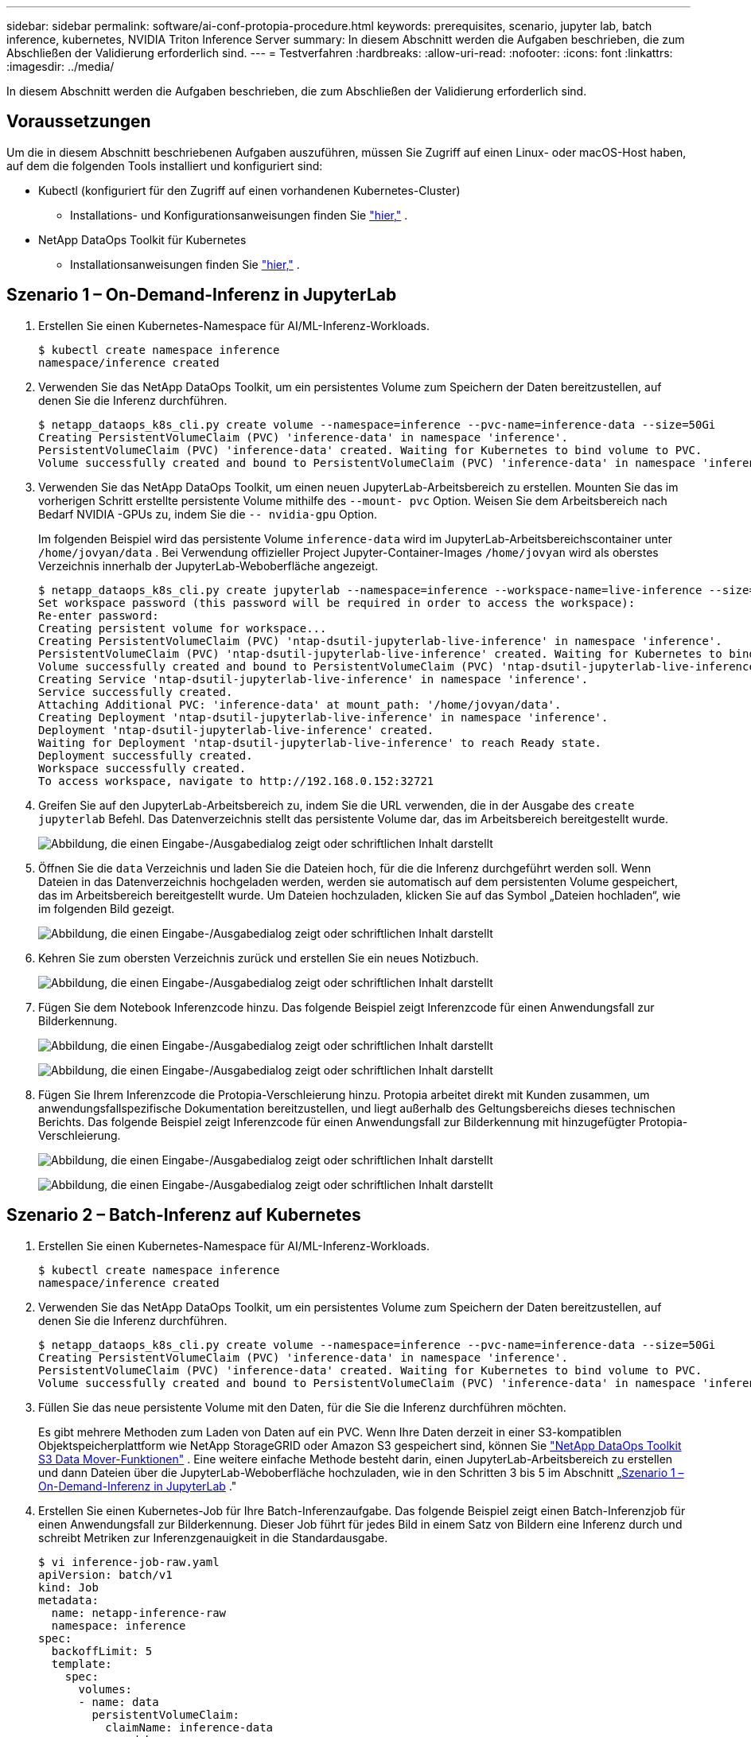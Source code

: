---
sidebar: sidebar 
permalink: software/ai-conf-protopia-procedure.html 
keywords: prerequisites, scenario, jupyter lab, batch inference, kubernetes, NVIDIA Triton Inference Server 
summary: In diesem Abschnitt werden die Aufgaben beschrieben, die zum Abschließen der Validierung erforderlich sind. 
---
= Testverfahren
:hardbreaks:
:allow-uri-read: 
:nofooter: 
:icons: font
:linkattrs: 
:imagesdir: ../media/


[role="lead"]
In diesem Abschnitt werden die Aufgaben beschrieben, die zum Abschließen der Validierung erforderlich sind.



== Voraussetzungen

Um die in diesem Abschnitt beschriebenen Aufgaben auszuführen, müssen Sie Zugriff auf einen Linux- oder macOS-Host haben, auf dem die folgenden Tools installiert und konfiguriert sind:

* Kubectl (konfiguriert für den Zugriff auf einen vorhandenen Kubernetes-Cluster)
+
** Installations- und Konfigurationsanweisungen finden Sie https://kubernetes.io/docs/tasks/tools/["hier,"^] .


* NetApp DataOps Toolkit für Kubernetes
+
** Installationsanweisungen finden Sie https://github.com/NetApp/netapp-dataops-toolkit/tree/main/netapp_dataops_k8s["hier,"^] .






== Szenario 1 – On-Demand-Inferenz in JupyterLab

. Erstellen Sie einen Kubernetes-Namespace für AI/ML-Inferenz-Workloads.
+
....
$ kubectl create namespace inference
namespace/inference created
....
. Verwenden Sie das NetApp DataOps Toolkit, um ein persistentes Volume zum Speichern der Daten bereitzustellen, auf denen Sie die Inferenz durchführen.
+
....
$ netapp_dataops_k8s_cli.py create volume --namespace=inference --pvc-name=inference-data --size=50Gi
Creating PersistentVolumeClaim (PVC) 'inference-data' in namespace 'inference'.
PersistentVolumeClaim (PVC) 'inference-data' created. Waiting for Kubernetes to bind volume to PVC.
Volume successfully created and bound to PersistentVolumeClaim (PVC) 'inference-data' in namespace 'inference'.
....
. Verwenden Sie das NetApp DataOps Toolkit, um einen neuen JupyterLab-Arbeitsbereich zu erstellen.  Mounten Sie das im vorherigen Schritt erstellte persistente Volume mithilfe des `--mount- pvc` Option.  Weisen Sie dem Arbeitsbereich nach Bedarf NVIDIA -GPUs zu, indem Sie die `-- nvidia-gpu` Option.
+
Im folgenden Beispiel wird das persistente Volume `inference-data` wird im JupyterLab-Arbeitsbereichscontainer unter `/home/jovyan/data` .  Bei Verwendung offizieller Project Jupyter-Container-Images `/home/jovyan` wird als oberstes Verzeichnis innerhalb der JupyterLab-Weboberfläche angezeigt.

+
....
$ netapp_dataops_k8s_cli.py create jupyterlab --namespace=inference --workspace-name=live-inference --size=50Gi --nvidia-gpu=2 --mount-pvc=inference-data:/home/jovyan/data
Set workspace password (this password will be required in order to access the workspace):
Re-enter password:
Creating persistent volume for workspace...
Creating PersistentVolumeClaim (PVC) 'ntap-dsutil-jupyterlab-live-inference' in namespace 'inference'.
PersistentVolumeClaim (PVC) 'ntap-dsutil-jupyterlab-live-inference' created. Waiting for Kubernetes to bind volume to PVC.
Volume successfully created and bound to PersistentVolumeClaim (PVC) 'ntap-dsutil-jupyterlab-live-inference' in namespace 'inference'.
Creating Service 'ntap-dsutil-jupyterlab-live-inference' in namespace 'inference'.
Service successfully created.
Attaching Additional PVC: 'inference-data' at mount_path: '/home/jovyan/data'.
Creating Deployment 'ntap-dsutil-jupyterlab-live-inference' in namespace 'inference'.
Deployment 'ntap-dsutil-jupyterlab-live-inference' created.
Waiting for Deployment 'ntap-dsutil-jupyterlab-live-inference' to reach Ready state.
Deployment successfully created.
Workspace successfully created.
To access workspace, navigate to http://192.168.0.152:32721
....
. Greifen Sie auf den JupyterLab-Arbeitsbereich zu, indem Sie die URL verwenden, die in der Ausgabe des `create jupyterlab` Befehl.  Das Datenverzeichnis stellt das persistente Volume dar, das im Arbeitsbereich bereitgestellt wurde.
+
image:ai-protopia-003.png["Abbildung, die einen Eingabe-/Ausgabedialog zeigt oder schriftlichen Inhalt darstellt"]

. Öffnen Sie die `data` Verzeichnis und laden Sie die Dateien hoch, für die die Inferenz durchgeführt werden soll.  Wenn Dateien in das Datenverzeichnis hochgeladen werden, werden sie automatisch auf dem persistenten Volume gespeichert, das im Arbeitsbereich bereitgestellt wurde.  Um Dateien hochzuladen, klicken Sie auf das Symbol „Dateien hochladen“, wie im folgenden Bild gezeigt.
+
image:ai-protopia-004.png["Abbildung, die einen Eingabe-/Ausgabedialog zeigt oder schriftlichen Inhalt darstellt"]

. Kehren Sie zum obersten Verzeichnis zurück und erstellen Sie ein neues Notizbuch.
+
image:ai-protopia-005.png["Abbildung, die einen Eingabe-/Ausgabedialog zeigt oder schriftlichen Inhalt darstellt"]

. Fügen Sie dem Notebook Inferenzcode hinzu.  Das folgende Beispiel zeigt Inferenzcode für einen Anwendungsfall zur Bilderkennung.
+
image:ai-protopia-006.png["Abbildung, die einen Eingabe-/Ausgabedialog zeigt oder schriftlichen Inhalt darstellt"]

+
image:ai-protopia-007.png["Abbildung, die einen Eingabe-/Ausgabedialog zeigt oder schriftlichen Inhalt darstellt"]

. Fügen Sie Ihrem Inferenzcode die Protopia-Verschleierung hinzu.  Protopia arbeitet direkt mit Kunden zusammen, um anwendungsfallspezifische Dokumentation bereitzustellen, und liegt außerhalb des Geltungsbereichs dieses technischen Berichts.  Das folgende Beispiel zeigt Inferenzcode für einen Anwendungsfall zur Bilderkennung mit hinzugefügter Protopia-Verschleierung.
+
image:ai-protopia-008.png["Abbildung, die einen Eingabe-/Ausgabedialog zeigt oder schriftlichen Inhalt darstellt"]

+
image:ai-protopia-009.png["Abbildung, die einen Eingabe-/Ausgabedialog zeigt oder schriftlichen Inhalt darstellt"]





== Szenario 2 – Batch-Inferenz auf Kubernetes

. Erstellen Sie einen Kubernetes-Namespace für AI/ML-Inferenz-Workloads.
+
....
$ kubectl create namespace inference
namespace/inference created
....
. Verwenden Sie das NetApp DataOps Toolkit, um ein persistentes Volume zum Speichern der Daten bereitzustellen, auf denen Sie die Inferenz durchführen.
+
....
$ netapp_dataops_k8s_cli.py create volume --namespace=inference --pvc-name=inference-data --size=50Gi
Creating PersistentVolumeClaim (PVC) 'inference-data' in namespace 'inference'.
PersistentVolumeClaim (PVC) 'inference-data' created. Waiting for Kubernetes to bind volume to PVC.
Volume successfully created and bound to PersistentVolumeClaim (PVC) 'inference-data' in namespace 'inference'.
....
. Füllen Sie das neue persistente Volume mit den Daten, für die Sie die Inferenz durchführen möchten.
+
Es gibt mehrere Methoden zum Laden von Daten auf ein PVC.  Wenn Ihre Daten derzeit in einer S3-kompatiblen Objektspeicherplattform wie NetApp StorageGRID oder Amazon S3 gespeichert sind, können Sie https://github.com/NetApp/netapp-dataops-toolkit/blob/main/netapp_dataops_k8s/docs/data_movement.md["NetApp DataOps Toolkit S3 Data Mover-Funktionen"^] .  Eine weitere einfache Methode besteht darin, einen JupyterLab-Arbeitsbereich zu erstellen und dann Dateien über die JupyterLab-Weboberfläche hochzuladen, wie in den Schritten 3 bis 5 im Abschnitt „<<Szenario 1 – On-Demand-Inferenz in JupyterLab>> ."

. Erstellen Sie einen Kubernetes-Job für Ihre Batch-Inferenzaufgabe.  Das folgende Beispiel zeigt einen Batch-Inferenzjob für einen Anwendungsfall zur Bilderkennung.  Dieser Job führt für jedes Bild in einem Satz von Bildern eine Inferenz durch und schreibt Metriken zur Inferenzgenauigkeit in die Standardausgabe.
+
....
$ vi inference-job-raw.yaml
apiVersion: batch/v1
kind: Job
metadata:
  name: netapp-inference-raw
  namespace: inference
spec:
  backoffLimit: 5
  template:
    spec:
      volumes:
      - name: data
        persistentVolumeClaim:
          claimName: inference-data
      - name: dshm
        emptyDir:
          medium: Memory
      containers:
      - name: inference
        image: netapp-protopia-inference:latest
        imagePullPolicy: IfNotPresent
        command: ["python3", "run-accuracy-measurement.py", "--dataset", "/data/netapp-face-detection/FDDB"]
        resources:
          limits:
            nvidia.com/gpu: 2
        volumeMounts:
        - mountPath: /data
          name: data
        - mountPath: /dev/shm
          name: dshm
      restartPolicy: Never
$ kubectl create -f inference-job-raw.yaml
job.batch/netapp-inference-raw created
....
. Bestätigen Sie, dass der Inferenzauftrag erfolgreich abgeschlossen wurde.
+
....
$ kubectl -n inference logs netapp-inference-raw-255sp
100%|██████████| 89/89 [00:52<00:00,  1.68it/s]
Reading Predictions : 100%|██████████| 10/10 [00:01<00:00,  6.23it/s]
Predicting ... : 100%|██████████| 10/10 [00:16<00:00,  1.64s/it]
==================== Results ====================
FDDB-fold-1 Val AP: 0.9491256561145955
FDDB-fold-2 Val AP: 0.9205024466101926
FDDB-fold-3 Val AP: 0.9253013871078468
FDDB-fold-4 Val AP: 0.9399781485863011
FDDB-fold-5 Val AP: 0.9504280149478732
FDDB-fold-6 Val AP: 0.9416473519339292
FDDB-fold-7 Val AP: 0.9241631566241117
FDDB-fold-8 Val AP: 0.9072663297546659
FDDB-fold-9 Val AP: 0.9339648715035469
FDDB-fold-10 Val AP: 0.9447707905560152
FDDB Dataset Average AP: 0.9337148153739079
=================================================
mAP: 0.9337148153739079
....
. Fügen Sie Ihrem Inferenzjob die Protopia-Verschleierung hinzu.  Anwendungsfallspezifische Anweisungen zum Hinzufügen der Protopia-Verschleierung finden Sie direkt bei Protopia, was jedoch nicht in den Rahmen dieses technischen Berichts fällt.  Das folgende Beispiel zeigt einen Batch-Inferenzjob für einen Anwendungsfall zur Gesichtserkennung mit hinzugefügter Protopia-Verschleierung unter Verwendung eines ALPHA-Werts von 0,8.  Dieser Job wendet die Protopia-Verschleierung an, bevor er für jedes Bild in einem Satz von Bildern eine Inferenz durchführt, und schreibt dann die Inferenzgenauigkeitsmetriken in die Standardausgabe.
+
Wir haben diesen Schritt für die ALPHA-Werte 0,05, 0,1, 0,2, 0,4, 0,6, 0,8, 0,9 und 0,95 wiederholt.  Die Ergebnisse können Sie inlink:ai-conf-protopia-accuracy.html["Vergleich der Inferenzgenauigkeit."]

+
....
$ vi inference-job-protopia-0.8.yaml
apiVersion: batch/v1
kind: Job
metadata:
  name: netapp-inference-protopia-0.8
  namespace: inference
spec:
  backoffLimit: 5
  template:
    spec:
      volumes:
      - name: data
        persistentVolumeClaim:
          claimName: inference-data
      - name: dshm
        emptyDir:
          medium: Memory
      containers:
      - name: inference
        image: netapp-protopia-inference:latest
        imagePullPolicy: IfNotPresent
        env:
        - name: ALPHA
          value: "0.8"
        command: ["python3", "run-accuracy-measurement.py", "--dataset", "/data/netapp-face-detection/FDDB", "--alpha", "$(ALPHA)", "--noisy"]
        resources:
          limits:
            nvidia.com/gpu: 2
        volumeMounts:
        - mountPath: /data
          name: data
        - mountPath: /dev/shm
          name: dshm
      restartPolicy: Never
$ kubectl create -f inference-job-protopia-0.8.yaml
job.batch/netapp-inference-protopia-0.8 created
....
. Bestätigen Sie, dass der Inferenzauftrag erfolgreich abgeschlossen wurde.
+
....
$ kubectl -n inference logs netapp-inference-protopia-0.8-b4dkz
100%|██████████| 89/89 [01:05<00:00,  1.37it/s]
Reading Predictions : 100%|██████████| 10/10 [00:02<00:00,  3.67it/s]
Predicting ... : 100%|██████████| 10/10 [00:22<00:00,  2.24s/it]
==================== Results ====================
FDDB-fold-1 Val AP: 0.8953066115834589
FDDB-fold-2 Val AP: 0.8819580264029936
FDDB-fold-3 Val AP: 0.8781107458462862
FDDB-fold-4 Val AP: 0.9085731346308461
FDDB-fold-5 Val AP: 0.9166445508275378
FDDB-fold-6 Val AP: 0.9101178994188819
FDDB-fold-7 Val AP: 0.8383443678423771
FDDB-fold-8 Val AP: 0.8476311547659464
FDDB-fold-9 Val AP: 0.8739624502111121
FDDB-fold-10 Val AP: 0.8905468076424851
FDDB Dataset Average AP: 0.8841195749171925
=================================================
mAP: 0.8841195749171925
....




== Szenario 3 – NVIDIA Triton Inference Server

. Erstellen Sie einen Kubernetes-Namespace für AI/ML-Inferenz-Workloads.
+
....
$ kubectl create namespace inference
namespace/inference created
....
. Verwenden Sie das NetApp DataOps Toolkit, um ein persistentes Volume bereitzustellen, das als Modell-Repository für den NVIDIA Triton Inference Server verwendet werden kann.
+
....
$ netapp_dataops_k8s_cli.py create volume --namespace=inference --pvc-name=triton-model-repo --size=100Gi
Creating PersistentVolumeClaim (PVC) 'triton-model-repo' in namespace 'inference'.
PersistentVolumeClaim (PVC) 'triton-model-repo' created. Waiting for Kubernetes to bind volume to PVC.
Volume successfully created and bound to PersistentVolumeClaim (PVC) 'triton-model-repo' in namespace 'inference'.
....
. Speichern Sie Ihr Modell auf dem neuen persistenten Datenträger in einem https://github.com/triton-inference-server/server/blob/main/docs/user_guide/model_repository.md["Format"^] das vom NVIDIA Triton Inference Server erkannt wird.
+
Es gibt mehrere Methoden zum Laden von Daten auf ein PVC.  Eine einfache Methode besteht darin, einen JupyterLab-Arbeitsbereich zu erstellen und dann Dateien über die JupyterLab-Weboberfläche hochzuladen, wie in den Schritten 3 bis 5 in "<<Szenario 1 – On-Demand-Inferenz in JupyterLab>> .  "

. Verwenden Sie das NetApp DataOps Toolkit, um eine neue NVIDIA Triton Inference Server-Instanz bereitzustellen.
+
....
$ netapp_dataops_k8s_cli.py create triton-server --namespace=inference --server-name=netapp-inference --model-repo-pvc-name=triton-model-repo
Creating Service 'ntap-dsutil-triton-netapp-inference' in namespace 'inference'.
Service successfully created.
Creating Deployment 'ntap-dsutil-triton-netapp-inference' in namespace 'inference'.
Deployment 'ntap-dsutil-triton-netapp-inference' created.
Waiting for Deployment 'ntap-dsutil-triton-netapp-inference' to reach Ready state.
Deployment successfully created.
Server successfully created.
Server endpoints:
http: 192.168.0.152: 31208
grpc: 192.168.0.152: 32736
metrics: 192.168.0.152: 30009/metrics
....
. Verwenden Sie ein Triton-Client-SDK, um eine Inferenzaufgabe auszuführen.  Der folgende Python-Codeauszug verwendet das Triton Python-Client-SDK, um eine Inferenzaufgabe für einen Anwendungsfall zur Gesichtserkennung auszuführen.  Dieses Beispiel ruft die Triton-API auf und übergibt ein Bild zur Inferenz.  Der Triton Inference Server empfängt dann die Anfrage, ruft das Modell auf und gibt die Inferenzausgabe als Teil der API-Ergebnisse zurück.
+
....
# get current frame
frame = input_image
# preprocess input
preprocessed_input = preprocess_input(frame)
preprocessed_input = torch.Tensor(preprocessed_input).to(device)
# run forward pass
clean_activation = clean_model_head(preprocessed_input)  # runs the first few layers
######################################################################################
#          pass clean image to Triton Inference Server API for inferencing           #
######################################################################################
triton_client = httpclient.InferenceServerClient(url="192.168.0.152:31208", verbose=False)
model_name = "face_detection_base"
inputs = []
outputs = []
inputs.append(httpclient.InferInput("INPUT__0", [1, 128, 32, 32], "FP32"))
inputs[0].set_data_from_numpy(clean_activation.detach().cpu().numpy(), binary_data=False)
outputs.append(httpclient.InferRequestedOutput("OUTPUT__0", binary_data=False))
outputs.append(httpclient.InferRequestedOutput("OUTPUT__1", binary_data=False))
results = triton_client.infer(
    model_name,
    inputs,
    outputs=outputs,
    #query_params=query_params,
    headers=None,
    request_compression_algorithm=None,
    response_compression_algorithm=None)
#print(results.get_response())
statistics = triton_client.get_inference_statistics(model_name=model_name, headers=None)
print(statistics)
if len(statistics["model_stats"]) != 1:
    print("FAILED: Inference Statistics")
    sys.exit(1)

loc_numpy = results.as_numpy("OUTPUT__0")
pred_numpy = results.as_numpy("OUTPUT__1")
######################################################################################
# postprocess output
clean_pred = (loc_numpy, pred_numpy)
clean_outputs = postprocess_outputs(
    clean_pred, [[input_image_width, input_image_height]], priors, THRESHOLD
)
# draw rectangles
clean_frame = copy.deepcopy(frame)  # needs to be deep copy
for (x1, y1, x2, y2, s) in clean_outputs[0]:
    x1, y1 = int(x1), int(y1)
    x2, y2 = int(x2), int(y2)
    cv2.rectangle(clean_frame, (x1, y1), (x2, y2), (0, 0, 255), 4)
....
. Fügen Sie Ihrem Inferenzcode die Protopia-Verschleierung hinzu.  Anwendungsfallspezifische Anweisungen zum Hinzufügen der Protopia-Verschleierung finden Sie direkt von Protopia aus. Dieser Vorgang liegt jedoch außerhalb des Rahmens dieses technischen Berichts.  Das folgende Beispiel zeigt denselben Python-Code wie im vorherigen Schritt 5, jedoch mit hinzugefügter Protopia-Verschleierung.
+
Beachten Sie, dass die Protopia-Verschleierung auf das Bild angewendet wird, bevor es an die Triton-API übergeben wird.  Somit verlässt das nicht verschleierte Bild nie die lokale Maschine.  Nur das verschleierte Bild wird über das Netzwerk übertragen.  Dieser Workflow ist auf Anwendungsfälle anwendbar, in denen Daten innerhalb einer vertrauenswürdigen Zone erfasst werden, dann aber zur Inferenz außerhalb dieser vertrauenswürdigen Zone weitergeleitet werden müssen.  Ohne die Verschleierung durch Protopia ist es nicht möglich, diese Art von Workflow zu implementieren, ohne dass vertrauliche Daten jemals die vertrauenswürdige Zone verlassen.

+
....
# get current frame
frame = input_image
# preprocess input
preprocessed_input = preprocess_input(frame)
preprocessed_input = torch.Tensor(preprocessed_input).to(device)
# run forward pass
not_noisy_activation = noisy_model_head(preprocessed_input)  # runs the first few layers
##################################################################
#          obfuscate image locally prior to inferencing          #
#          SINGLE ADITIONAL LINE FOR PRIVATE INFERENCE           #
##################################################################
noisy_activation = noisy_model_noise(not_noisy_activation)
##################################################################
###########################################################################################
#          pass obfuscated image to Triton Inference Server API for inferencing           #
###########################################################################################
triton_client = httpclient.InferenceServerClient(url="192.168.0.152:31208", verbose=False)
model_name = "face_detection_noisy"
inputs = []
outputs = []
inputs.append(httpclient.InferInput("INPUT__0", [1, 128, 32, 32], "FP32"))
inputs[0].set_data_from_numpy(noisy_activation.detach().cpu().numpy(), binary_data=False)
outputs.append(httpclient.InferRequestedOutput("OUTPUT__0", binary_data=False))
outputs.append(httpclient.InferRequestedOutput("OUTPUT__1", binary_data=False))
results = triton_client.infer(
    model_name,
    inputs,
    outputs=outputs,
    #query_params=query_params,
    headers=None,
    request_compression_algorithm=None,
    response_compression_algorithm=None)
#print(results.get_response())
statistics = triton_client.get_inference_statistics(model_name=model_name, headers=None)
print(statistics)
if len(statistics["model_stats"]) != 1:
    print("FAILED: Inference Statistics")
    sys.exit(1)

loc_numpy = results.as_numpy("OUTPUT__0")
pred_numpy = results.as_numpy("OUTPUT__1")
###########################################################################################

# postprocess output
noisy_pred = (loc_numpy, pred_numpy)
noisy_outputs = postprocess_outputs(
    noisy_pred, [[input_image_width, input_image_height]], priors, THRESHOLD * 0.5
)
# get reconstruction of the noisy activation
noisy_reconstruction = decoder_function(noisy_activation)
noisy_reconstruction = noisy_reconstruction.detach().cpu().numpy()[0]
noisy_reconstruction = unpreprocess_output(
    noisy_reconstruction, (input_image_width, input_image_height), True
).astype(np.uint8)
# draw rectangles
for (x1, y1, x2, y2, s) in noisy_outputs[0]:
    x1, y1 = int(x1), int(y1)
    x2, y2 = int(x2), int(y2)
    cv2.rectangle(noisy_reconstruction, (x1, y1), (x2, y2), (0, 0, 255), 4)
....

